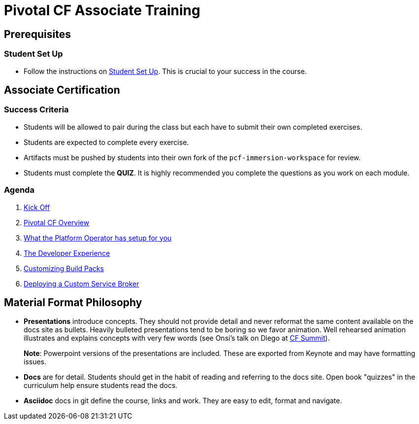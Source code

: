 = Pivotal CF Associate Training


== Prerequisites

=== Student Set Up

* Follow the instructions on link:student-setup.adoc[Student Set Up].  This is crucial to your success in the course.

== Associate Certification

=== Success Criteria

* Students will be allowed to pair during the class but each have to submit their own completed exercises.

* Students are expected to complete every exercise.

* Artifacts must be pushed by students into their own fork of the `pcf-immersion-workspace` for review.

* Students must complete the *QUIZ*.  It is highly recommended you complete the questions as you work on each module.

=== Agenda

. link:kick-off/README.adoc[Kick Off]

. link:overview/README.adoc[Pivotal CF Overview]

. link:operations/README.adoc[What the Platform Operator has setup for you]

. link:dev-experience/README.adoc[The Developer Experience]

. link:buildpack/README.adoc[Customizing Build Packs]

. link:service-broker/README.adoc[Deploying a Custom Service Broker]

== Material Format Philosophy

* *Presentations* introduce concepts.  They should not provide detail and never reformat the same content available on the docs site as bullets.  Heavily bulleted presentations tend to be boring so we favor animation.  Well rehearsed animation illustrates and explains concepts with very few words (see Onsi’s talk on Diego at link:https://www.youtube.com/watch?v=1OkmVTFhfLY[CF Summit]).
+
*Note*: Powerpoint versions of the presentations are included.  These are exported from Keynote and may have formatting issues.
+

* *Docs* are for detail.  Students should get in the habit of reading and referring to the docs site.  Open book "quizzes" in the curriculum help ensure students read the docs.

* *Asciidoc* docs in git define the course, links and work.  They are easy to edit, format and navigate.
